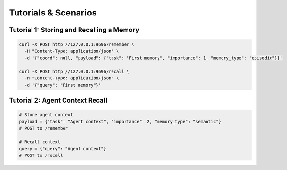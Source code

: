 Tutorials & Scenarios
=====================

Tutorial 1: Storing and Recalling a Memory
------------------------------------------
.. code-block:: bash

   curl -X POST http://127.0.0.1:9696/remember \
     -H "Content-Type: application/json" \
     -d '{"coord": null, "payload": {"task": "First memory", "importance": 1, "memory_type": "episodic"}}'

   curl -X POST http://127.0.0.1:9696/recall \
     -H "Content-Type: application/json" \
     -d '{"query": "First memory"}'

Tutorial 2: Agent Context Recall
--------------------------------
.. code-block:: python

   # Store agent context
   payload = {"task": "Agent context", "importance": 2, "memory_type": "semantic"}
   # POST to /remember

   # Recall context
   query = {"query": "Agent context"}
   # POST to /recall
